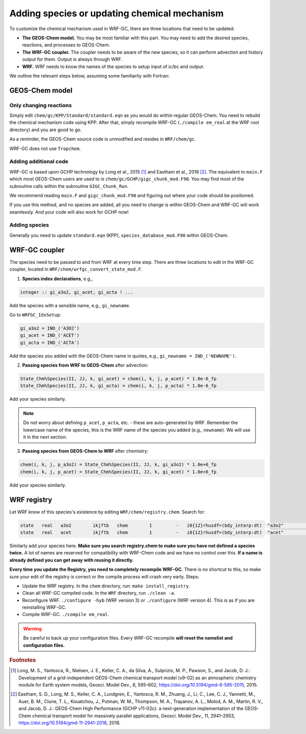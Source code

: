 Adding species or updating chemical mechanism
==============================================

To customize the chemical mechanism used in WRF-GC, there are three locations that need to be updated:

* **The GEOS-Chem model.** You may be most familiar with this part. You may need to add the desired species, reactions, and processes to GEOS-Chem.
* **The WRF-GC coupler.** The coupler needs to be aware of the new species, so it can perform advection and history output for them. Output is always through WRF.
* **WRF.** WRF needs to know the names of the species to setup input of ic/bc and output.

We outline the relevant steps below, assuming some familiarity with Fortran:

GEOS-Chem model
---------------

Only changing reactions
^^^^^^^^^^^^^^^^^^^^^^^

Simply edit ``chem/gc/KPP/Standard/standard.eqn`` as you would do within regular GEOS-Chem. You need to rebuild the chemical mechanism code using KPP. After that, simply recompile WRF-GC (``./compile em_real`` at the WRF root directory) and you are good to go.

As a reminder, the GEOS-Chem source code is unmodified and resides in ``WRF/chem/gc``.

WRF-GC does not use ``Tropchem``.

Adding additional code
^^^^^^^^^^^^^^^^^^^^^^^

WRF-GC is based upon GCHP technology by Long et al., 2015 [#f1]_ and Eastham et al., 2018 [#f2]_. The equivalent to ``main.F`` which most GEOS-Chem users are used to is ``chem/gc/GCHP/gigc_chunk_mod.F90``. You may find most of the subroutine calls within the subroutine ``GIGC_Chunk_Run``.

We recommend reading ``main.F`` and ``gigc_chunk_mod.F90`` and figuring out where your code should be positioned.

If you use this method, and no species are added, all you need to change is within GEOS-Chem and WRF-GC will work seamlessly. And your code will also work for GCHP now!

Adding species
^^^^^^^^^^^^^^^

Generally you need to update ``standard.eqn`` (KPP), ``species_database_mod.F90`` within GEOS-Chem.

WRF-GC coupler
--------------

The species need to be passed to and from WRF at every time step. There are three locations to edit in the WRF-GC coupler, located in ``WRF/chem/wrfgc_convert_state_mod.F``.

1. **Species index declarations**, e.g.,

.. code-block::

	integer :: gi_a3o2, gi_acet, gi_acta ! ...

Add the species with a sensible name, e.g., ``gi_newname``.

Go to ``WRFGC_IdxSetup``:

.. code-block::

        gi_a3o2 = IND_('A3O2')
        gi_acet = IND_('ACET')
        gi_acta = IND_('ACTA')

Add the species you added with the GEOS-Chem name in quotes, e.g., ``gi_newname = IND_('NEWNAME')``.

2. **Passing species from WRF to GEOS-Chem** after advection:

.. code-block::

    State_Chm%Species(II, JJ, k, gi_acet) = chem(i, k, j, p_acet) * 1.0e-6_fp
    State_Chm%Species(II, JJ, k, gi_acta) = chem(i, k, j, p_acta) * 1.0e-6_fp

Add your species similarly.

.. note::
	Do not worry about defining ``p_acet``, ``p_acta``, etc. - these are auto-generated by WRF. Remember the loewrcase name of the species, this is the WRF name of the species you added (e.g., ``newname``). We will use it in the next section.

3. **Passing species from GEOS-Chem to WRF** after chemistry:

.. code-block::

    chem(i, k, j, p_a3o2) = State_Chm%Species(II, JJ, k, gi_a3o2) * 1.0e+6_fp
    chem(i, k, j, p_acet) = State_Chm%Species(II, JJ, k, gi_acet) * 1.0e+6_fp

Add your species similarly.

WRF registry
-------------

Let WRF know of this species's existence by editing ``WRF/chem/registry.chem``. Search for:

.. code-block::

    state   real   a3o2        ikjftb   chem        1         -   i0{12}rhusdf=(bdy_interp:dt)  "a3o2"          "A3O2 mixing ratio"        "ppmv"
    state   real   acet        ikjftb   chem        1         -   i0{12}rhusdf=(bdy_interp:dt)  "acet"          "ACETONE mixing ratio"     "ppmv"

Similarly add your species here. **Make sure you search registry.chem to make sure you have not defined a species twice.** A lot of names are reserved for compatibility with WRF-Chem code and we have no control over this. **If a name is already defined you can get away with reusing it directly.**

**Every time you update the Registry, you need to completely recompile WRF-GC.** There is no shortcut to this, so make sure your edit of the registry is correct or the compile process will crash very early. Steps:

* Update the WRF registry. In the ``chem`` directory, run: ``make install_registry``.
* Clean all WRF-GC compiled code. In the ``WRF`` directory, run ``./clean -a``.
* Reconfigure WRF. ``./configure -hyb`` (WRF version 3) or ``./configure`` (WRF version 4). This is as if you are reinstalling WRF-GC.
* Compile WRF-GC.  ``./compile em_real``.

.. warning::
	Be careful to back up your configuration files. Every WRF-GC recompile **will reset the namelist and configuration files.**

.. rubric:: Footnotes

.. [#f1] Long, M. S., Yantosca, R., Nielsen, J. E., Keller, C. A., da Silva, A., Sulprizio, M. P., Pawson, S., and Jacob, D. J.: Development of a grid-independent GEOS-Chem chemical transport model (v9-02) as an atmospheric chemistry module for Earth system models, Geosci. Model Dev., 8, 595–602, https://doi.org/10.5194/gmd-8-595-2015, 2015. 

.. [#f2] Eastham, S. D., Long, M. S., Keller, C. A., Lundgren, E., Yantosca, R. M., Zhuang, J., Li, C., Lee, C. J., Yannetti, M., Auer, B. M., Clune, T. L., Kouatchou, J., Putman, W. M., Thompson, M. A., Trayanov, A. L., Molod, A. M., Martin, R. V., and Jacob, D. J.: GEOS-Chem High Performance (GCHP v11-02c): a next-generation implementation of the GEOS-Chem chemical transport model for massively parallel applications, Geosci. Model Dev., 11, 2941–2953, https://doi.org/10.5194/gmd-11-2941-2018, 2018. 